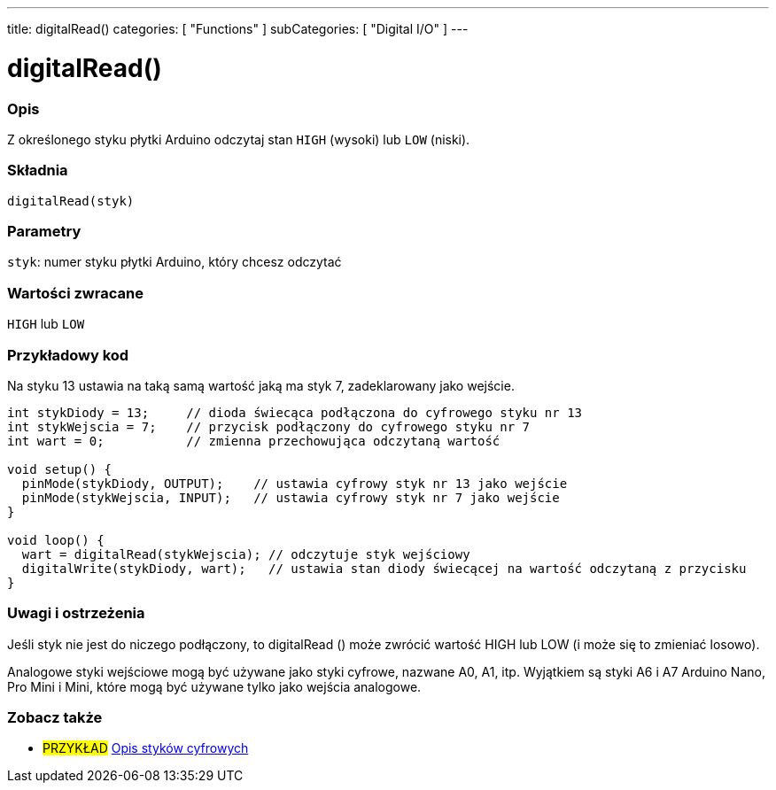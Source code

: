 ---
title: digitalRead()
categories: [ "Functions" ]
subCategories: [ "Digital I/O" ]
---


//
:ext-relative: .html

= digitalRead()


// POCZĄTEK SEKCJI OPISOWEJ
[#overview]
--

[float]
=== Opis
Z określonego styku płytki Arduino odczytaj stan `HIGH` (wysoki) lub `LOW` (niski).
[%hardbreaks]


[float]
=== Składnia
`digitalRead(styk)`


[float]
=== Parametry
`styk`: numer styku płytki Arduino, który chcesz odczytać


[float]
=== Wartości zwracane
`HIGH` lub `LOW`

--
// KONIEC SEKCJI OPISOWEJ




// POCZĄTEK SEKCJI JAK UŻYWAĆ
[#howtouse]
--

[float]
=== Przykładowy kod
Na styku 13 ustawia na taką samą wartość jaką ma styk 7, zadeklarowany jako wejście.

[source,arduino]
----
int stykDiody = 13;     // dioda świecąca podłączona do cyfrowego styku nr 13
int stykWejscia = 7;    // przycisk podłączony do cyfrowego styku nr 7
int wart = 0;           // zmienna przechowująca odczytaną wartość

void setup() {
  pinMode(stykDiody, OUTPUT);    // ustawia cyfrowy styk nr 13 jako wejście
  pinMode(stykWejscia, INPUT);   // ustawia cyfrowy styk nr 7 jako wejście
}

void loop() {
  wart = digitalRead(stykWejscia); // odczytuje styk wejściowy
  digitalWrite(stykDiody, wart);   // ustawia stan diody świecącej na wartość odczytaną z przycisku
}
----
[%hardbreaks]

[float]
=== Uwagi i ostrzeżenia
Jeśli styk nie jest do niczego podłączony, to digitalRead () może zwrócić wartość HIGH lub LOW (i może się to zmieniać losowo).

Analogowe styki wejściowe mogą być używane jako styki cyfrowe, nazwane A0, A1, itp. Wyjątkiem są styki A6 i A7 Arduino Nano, Pro Mini i Mini, które mogą być używane tylko jako wejścia analogowe.

--
// KONIEC SEKCJI JAK UŻYWAĆ


// POCZĄTEK SEKCJI ZOBACZ TAKŻE
[#see_also]
--

[float]
=== Zobacz także

[role="example"]
* #PRZYKŁAD# http://arduino.cc/en/Tutorial/DigitalPins[Opis styków cyfrowych^]

--
// KONIEC SEKCJI ZOBACZ TAKŻE
